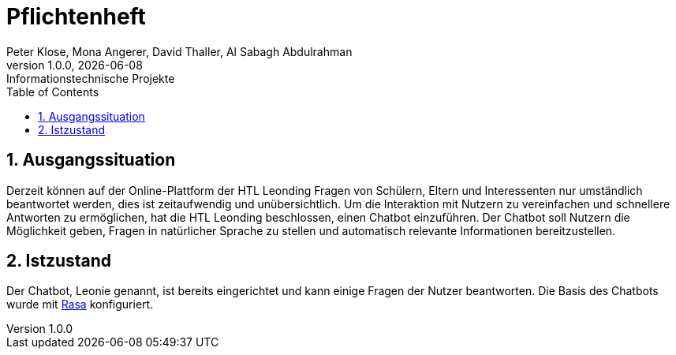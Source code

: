= Pflichtenheft
Peter Klose, Mona Angerer, David Thaller, Al Sabagh Abdulrahman
1.0.0, {docdate}: Informationstechnische Projekte
ifndef::imagesdir[:imagesdir: images]
//:toc-placement!:  // prevents the generation of the doc at this position, so it can be printed afterwards
:sourcedir: ../src/main/java
:icons: font
:sectnums:    // Nummerierung der Überschriften / section numbering
:toc: left

//Need this blank line after ifdef, don't know why...
ifdef::backend-html5[]

// print the toc here (not at the default position)
//toc::[]

== Ausgangssituation
Derzeit können auf der Online-Plattform der HTL Leonding Fragen von Schülern, Eltern und Interessenten nur umständlich beantwortet werden, dies ist zeitaufwendig und unübersichtlich.
Um die Interaktion mit Nutzern zu vereinfachen und schnellere Antworten zu ermöglichen, hat die HTL Leonding beschlossen, einen Chatbot einzuführen.
Der Chatbot soll Nutzern die Möglichkeit geben, Fragen in natürlicher Sprache zu stellen und automatisch relevante Informationen bereitzustellen.


== Istzustand
Der Chatbot, Leonie genannt, ist bereits eingerichtet und kann einige Fragen der Nutzer beantworten.
Die Basis des Chatbots wurde mit https://rasa.com/docs/[Rasa] konfiguriert.

